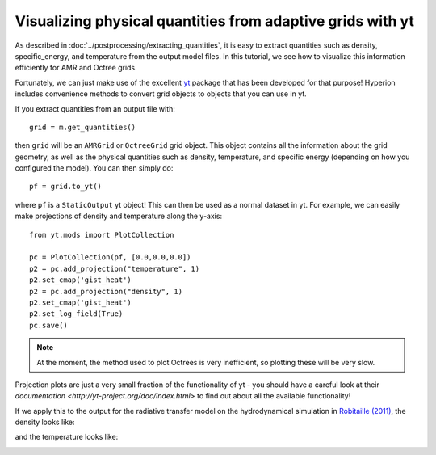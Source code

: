 Visualizing physical quantities from adaptive grids with yt
===========================================================

As described in :doc:`../postprocessing/extracting_quantities`, it is
easy to extract quantities such as density, specific_energy, and
temperature from the output model files. In this tutorial, we see how to
visualize this information efficiently for AMR and Octree grids.

Fortunately, we can just make use of the excellent `yt <http://yt-project.org/>`_ package that has been developed for that purpose! Hyperion includes convenience methods to convert grid objects to objects that you can use in yt.

If you extract quantities from an output file with::

    grid = m.get_quantities()
    
then ``grid`` will be an ``AMRGrid`` or ``OctreeGrid`` grid object. This object contains all the information about the grid geometry, as well as the physical quantities such as density, temperature, and specific energy (depending on how you configured the model). You can then simply do::

    pf = grid.to_yt()
    
where ``pf`` is a ``StaticOutput`` yt object! This can then be used as a normal dataset in yt. For example, we can easily make projections of density and temperature along the y-axis::

    from yt.mods import PlotCollection 

    pc = PlotCollection(pf, [0.0,0.0,0.0])
    p2 = pc.add_projection("temperature", 1)
    p2.set_cmap('gist_heat')
    p2 = pc.add_projection("density", 1)
    p2.set_cmap('gist_heat')
    p2.set_log_field(True)
    pc.save()

.. note:: At the moment, the method used to plot Octrees is very
          inefficient, so plotting these will be very slow.

Projection plots are just a very small fraction of the functionality of yt - you should have a careful look at their `documentation <http://yt-project.org/doc/index.html>` to find out about all the available functionality!

If we apply this to the output for the radiative transfer model on the hydrodynamical simulation in `Robitaille (2011) <http://dx.doi.org/10.1051/0004-6361/201117150>`_, the density looks like:
 
.. image:: images/hyperion_Projection_y_density.png
   :width: 500px
   :align: center
   
and the temperature looks like:

.. image:: images/hyperion_Projection_y_temperature.png
   :width: 500px
   :align: center
